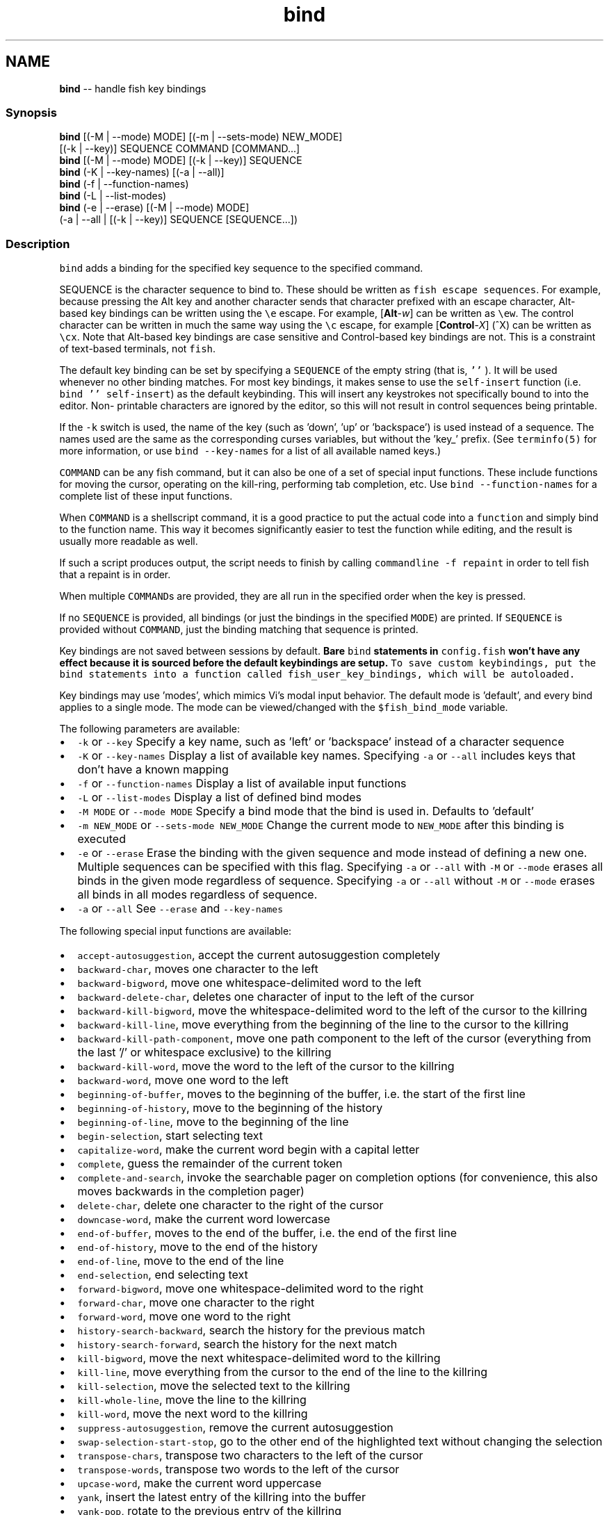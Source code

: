.TH "bind" 1 "Sat Jun 3 2017" "Version 2.6.0" "fish" \" -*- nroff -*-
.ad l
.nh
.SH NAME
\fBbind\fP -- handle fish key bindings 

.PP
.SS "Synopsis"
.PP
.nf

\fBbind\fP [(-M | --mode) MODE] [(-m | --sets-mode) NEW_MODE]
     [(-k | --key)] SEQUENCE COMMAND [COMMAND\&.\&.\&.]
\fBbind\fP [(-M | --mode) MODE] [(-k | --key)] SEQUENCE
\fBbind\fP (-K | --key-names) [(-a | --all)]
\fBbind\fP (-f | --function-names)
\fBbind\fP (-L | --list-modes)
\fBbind\fP (-e | --erase) [(-M | --mode) MODE]
     (-a | --all | [(-k | --key)] SEQUENCE [SEQUENCE\&.\&.\&.])
.fi
.PP
.SS "Description"
\fCbind\fP adds a binding for the specified key sequence to the specified command\&.
.PP
SEQUENCE is the character sequence to bind to\&. These should be written as \fCfish escape sequences\fP\&. For example, because pressing the Alt key and another character sends that character prefixed with an escape character, Alt-based key bindings can be written using the \fC\\e\fP escape\&. For example, [\fBAlt\fP-\fIw\fP] can be written as \fC\\ew\fP\&. The control character can be written in much the same way using the \fC\\c\fP escape, for example [\fBControl\fP-\fIX\fP] (^X) can be written as \fC\\cx\fP\&. Note that Alt-based key bindings are case sensitive and Control-based key bindings are not\&. This is a constraint of text-based terminals, not \fCfish\fP\&.
.PP
The default key binding can be set by specifying a \fCSEQUENCE\fP of the empty string (that is, \fC''\fP )\&. It will be used whenever no other binding matches\&. For most key bindings, it makes sense to use the \fCself-insert\fP function (i\&.e\&. \fCbind '' self-insert\fP) as the default keybinding\&. This will insert any keystrokes not specifically bound to into the editor\&. Non- printable characters are ignored by the editor, so this will not result in control sequences being printable\&.
.PP
If the \fC-k\fP switch is used, the name of the key (such as 'down', 'up' or 'backspace') is used instead of a sequence\&. The names used are the same as the corresponding curses variables, but without the 'key_' prefix\&. (See \fCterminfo(5)\fP for more information, or use \fCbind --key-names\fP for a list of all available named keys\&.)
.PP
\fCCOMMAND\fP can be any fish command, but it can also be one of a set of special input functions\&. These include functions for moving the cursor, operating on the kill-ring, performing tab completion, etc\&. Use \fCbind --function-names\fP for a complete list of these input functions\&.
.PP
When \fCCOMMAND\fP is a shellscript command, it is a good practice to put the actual code into a \fCfunction\fP and simply bind to the function name\&. This way it becomes significantly easier to test the function while editing, and the result is usually more readable as well\&.
.PP
If such a script produces output, the script needs to finish by calling \fCcommandline -f repaint\fP in order to tell fish that a repaint is in order\&.
.PP
When multiple \fCCOMMAND\fPs are provided, they are all run in the specified order when the key is pressed\&.
.PP
If no \fCSEQUENCE\fP is provided, all bindings (or just the bindings in the specified \fCMODE\fP) are printed\&. If \fCSEQUENCE\fP is provided without \fCCOMMAND\fP, just the binding matching that sequence is printed\&.
.PP
Key bindings are not saved between sessions by default\&. \fBBare \fCbind\fP statements in \fCconfig\&.fish\fP won't have any effect because it is sourced before the default keybindings are setup\&.\fP To save custom keybindings, put the \fCbind\fP statements into a function called \fCfish_user_key_bindings\fP, which will be \fCautoloaded\fP\&.
.PP
Key bindings may use 'modes', which mimics Vi's modal input behavior\&. The default mode is 'default', and every bind applies to a single mode\&. The mode can be viewed/changed with the \fC$fish_bind_mode\fP variable\&.
.PP
The following parameters are available:
.PP
.IP "\(bu" 2
\fC-k\fP or \fC--key\fP Specify a key name, such as 'left' or 'backspace' instead of a character sequence
.IP "\(bu" 2
\fC-K\fP or \fC--key-names\fP Display a list of available key names\&. Specifying \fC-a\fP or \fC--all\fP includes keys that don't have a known mapping
.IP "\(bu" 2
\fC-f\fP or \fC--function-names\fP Display a list of available input functions
.IP "\(bu" 2
\fC-L\fP or \fC--list-modes\fP Display a list of defined bind modes
.IP "\(bu" 2
\fC-M MODE\fP or \fC--mode MODE\fP Specify a bind mode that the bind is used in\&. Defaults to 'default'
.IP "\(bu" 2
\fC-m NEW_MODE\fP or \fC--sets-mode NEW_MODE\fP Change the current mode to \fCNEW_MODE\fP after this binding is executed
.IP "\(bu" 2
\fC-e\fP or \fC--erase\fP Erase the binding with the given sequence and mode instead of defining a new one\&. Multiple sequences can be specified with this flag\&. Specifying \fC-a\fP or \fC--all\fP with \fC-M\fP or \fC--mode\fP erases all binds in the given mode regardless of sequence\&. Specifying \fC-a\fP or \fC--all\fP without \fC-M\fP or \fC--mode\fP erases all binds in all modes regardless of sequence\&.
.IP "\(bu" 2
\fC-a\fP or \fC--all\fP See \fC--erase\fP and \fC--key-names\fP
.PP
.PP
The following special input functions are available:
.PP
.IP "\(bu" 2
\fCaccept-autosuggestion\fP, accept the current autosuggestion completely
.IP "\(bu" 2
\fCbackward-char\fP, moves one character to the left
.IP "\(bu" 2
\fCbackward-bigword\fP, move one whitespace-delimited word to the left
.IP "\(bu" 2
\fCbackward-delete-char\fP, deletes one character of input to the left of the cursor
.IP "\(bu" 2
\fCbackward-kill-bigword\fP, move the whitespace-delimited word to the left of the cursor to the killring
.IP "\(bu" 2
\fCbackward-kill-line\fP, move everything from the beginning of the line to the cursor to the killring
.IP "\(bu" 2
\fCbackward-kill-path-component\fP, move one path component to the left of the cursor (everything from the last '/' or whitespace exclusive) to the killring
.IP "\(bu" 2
\fCbackward-kill-word\fP, move the word to the left of the cursor to the killring
.IP "\(bu" 2
\fCbackward-word\fP, move one word to the left
.IP "\(bu" 2
\fCbeginning-of-buffer\fP, moves to the beginning of the buffer, i\&.e\&. the start of the first line
.IP "\(bu" 2
\fCbeginning-of-history\fP, move to the beginning of the history
.IP "\(bu" 2
\fCbeginning-of-line\fP, move to the beginning of the line
.IP "\(bu" 2
\fCbegin-selection\fP, start selecting text
.IP "\(bu" 2
\fCcapitalize-word\fP, make the current word begin with a capital letter
.IP "\(bu" 2
\fCcomplete\fP, guess the remainder of the current token
.IP "\(bu" 2
\fCcomplete-and-search\fP, invoke the searchable pager on completion options (for convenience, this also moves backwards in the completion pager)
.IP "\(bu" 2
\fCdelete-char\fP, delete one character to the right of the cursor
.IP "\(bu" 2
\fCdowncase-word\fP, make the current word lowercase
.IP "\(bu" 2
\fCend-of-buffer\fP, moves to the end of the buffer, i\&.e\&. the end of the first line
.IP "\(bu" 2
\fCend-of-history\fP, move to the end of the history
.IP "\(bu" 2
\fCend-of-line\fP, move to the end of the line
.IP "\(bu" 2
\fCend-selection\fP, end selecting text
.IP "\(bu" 2
\fCforward-bigword\fP, move one whitespace-delimited word to the right
.IP "\(bu" 2
\fCforward-char\fP, move one character to the right
.IP "\(bu" 2
\fCforward-word\fP, move one word to the right
.IP "\(bu" 2
\fChistory-search-backward\fP, search the history for the previous match
.IP "\(bu" 2
\fChistory-search-forward\fP, search the history for the next match
.IP "\(bu" 2
\fCkill-bigword\fP, move the next whitespace-delimited word to the killring
.IP "\(bu" 2
\fCkill-line\fP, move everything from the cursor to the end of the line to the killring
.IP "\(bu" 2
\fCkill-selection\fP, move the selected text to the killring
.IP "\(bu" 2
\fCkill-whole-line\fP, move the line to the killring
.IP "\(bu" 2
\fCkill-word\fP, move the next word to the killring
.IP "\(bu" 2
\fCsuppress-autosuggestion\fP, remove the current autosuggestion
.IP "\(bu" 2
\fCswap-selection-start-stop\fP, go to the other end of the highlighted text without changing the selection
.IP "\(bu" 2
\fCtranspose-chars\fP, transpose two characters to the left of the cursor
.IP "\(bu" 2
\fCtranspose-words\fP, transpose two words to the left of the cursor
.IP "\(bu" 2
\fCupcase-word\fP, make the current word uppercase
.IP "\(bu" 2
\fCyank\fP, insert the latest entry of the killring into the buffer
.IP "\(bu" 2
\fCyank-pop\fP, rotate to the previous entry of the killring
.PP
.SS "Examples"
.PP
.nf

\fBbind\fP \\cd 'exit'
.fi
.PP
 Causes \fCfish\fP to exit when [\fBControl\fP-\fID\fP] is pressed\&.
.PP
.PP
.nf

\fBbind\fP -k ppage history-search-backward
.fi
.PP
 Performs a history search when the [\fBPage Up\fP] key is pressed\&.
.PP
.PP
.nf

\fBset\fP -g fish_key_bindings fish_vi_key_bindings
\fBbind\fP -M insert \\cc kill-whole-line force-repaint
.fi
.PP
 Turns on Vi key bindings and rebinds [\fBControl\fP-\fIC\fP] to clear the input line\&.
.SS "Special Case: The escape Character"
The escape key can be used standalone, for example, to switch from insertion mode to normal mode when using Vi keybindings\&. Escape may also be used as a 'meta' key, to indicate the start of an escape sequence, such as function or arrow keys\&. Custom bindings can also be defined that begin with an escape character\&.
.PP
fish waits for a period after receiving the escape character, to determine whether it is standalone or part of an escape sequence\&. While waiting, additional key presses make the escape key behave as a meta key\&. If no other key presses come in, it is handled as a standalone escape\&. The waiting period is set to 300 milliseconds (0\&.3 seconds) in the default key bindings and 10 milliseconds in the vi key bindings\&. It can be configured by setting the \fCfish_escape_delay_ms\fP variable to a value between 10 and 5000 ms\&. It is recommended that this be a universal variable that you set once from an interactive session\&.
.PP
Note: fish 2\&.2\&.0 and earlier used a default of 10 milliseconds, and provided no way to configure it\&. That effectively made it impossible to use escape as a meta key\&. 
